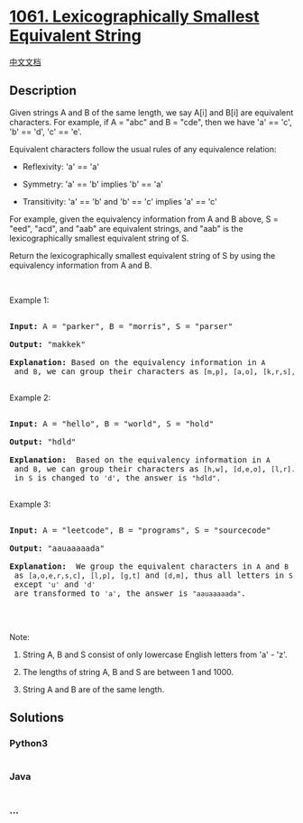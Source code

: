 * [[https://leetcode.com/problems/lexicographically-smallest-equivalent-string][1061.
Lexicographically Smallest Equivalent String]]
  :PROPERTIES:
  :CUSTOM_ID: lexicographically-smallest-equivalent-string
  :END:
[[./solution/1000-1099/1061.Lexicographically Smallest Equivalent String/README.org][中文文档]]

** Description
   :PROPERTIES:
   :CUSTOM_ID: description
   :END:

#+begin_html
  <p>
#+end_html

Given strings A and B of the same length, we say A[i] and B[i] are
equivalent characters. For example, if A = "abc" and B = "cde", then we
have 'a' == 'c', 'b' == 'd', 'c' == 'e'.

#+begin_html
  </p>
#+end_html

#+begin_html
  <p>
#+end_html

Equivalent characters follow the usual rules of any equivalence
relation:

#+begin_html
  </p>
#+end_html

#+begin_html
  <ul>
#+end_html

#+begin_html
  <li>
#+end_html

Reflexivity: 'a' == 'a'

#+begin_html
  </li>
#+end_html

#+begin_html
  <li>
#+end_html

Symmetry: 'a' == 'b' implies 'b' == 'a'

#+begin_html
  </li>
#+end_html

#+begin_html
  <li>
#+end_html

Transitivity: 'a' == 'b' and 'b' == 'c' implies 'a' == 'c'

#+begin_html
  </li>
#+end_html

#+begin_html
  </ul>
#+end_html

#+begin_html
  <p>
#+end_html

For example, given the equivalency information from A and B above, S =
"eed", "acd", and "aab" are equivalent strings, and "aab" is the
lexicographically smallest equivalent string of S.

#+begin_html
  </p>
#+end_html

#+begin_html
  <p>
#+end_html

Return the lexicographically smallest equivalent string of S by using
the equivalency information from A and B.

#+begin_html
  </p>
#+end_html

#+begin_html
  <p>
#+end_html

 

#+begin_html
  </p>
#+end_html

#+begin_html
  <p>
#+end_html

Example 1:

#+begin_html
  </p>
#+end_html

#+begin_html
  <pre>

  <strong>Input: </strong>A = <span id="example-input-1-1">&quot;parker&quot;</span>, B = <span id="example-input-1-2">&quot;morris&quot;</span>, S = <span id="example-input-1-3">&quot;parser&quot;</span>

  <strong>Output: </strong><span id="example-output-1">&quot;makkek&quot;</span>

  <strong>Explanation:</strong> Based on the equivalency information in <code>A</code> and <code>B</code>, we can group their characters as <code>[m,p]</code>, <code>[a,o]</code>, <code>[k,r,s]</code>, <code>[e,i]</code>. The characters in each group are equivalent and sorted in lexicographical order. So the answer is <code>&quot;makkek&quot;</code>.

  </pre>
#+end_html

#+begin_html
  <p>
#+end_html

Example 2:

#+begin_html
  </p>
#+end_html

#+begin_html
  <pre>

  <strong>Input: </strong>A = <span id="example-input-2-1">&quot;hello&quot;</span>, B = <span id="example-input-2-2">&quot;world&quot;</span>, S = <span id="example-input-2-3">&quot;hold&quot;</span>

  <strong>Output: </strong><span id="example-output-2">&quot;hdld&quot;</span>

  <strong>Explanation: </strong> Based on the equivalency information in <code>A</code> and <code>B</code>, we can group their characters as <code>[h,w]</code>, <code>[d,e,o]</code>, <code>[l,r]</code>. So only the second letter <code>&#39;o&#39;</code> in <code>S</code> is changed to <code>&#39;d&#39;</code>, the answer is <code>&quot;hdld&quot;</code>.

  </pre>
#+end_html

#+begin_html
  <p>
#+end_html

Example 3:

#+begin_html
  </p>
#+end_html

#+begin_html
  <pre>

  <strong>Input: </strong>A = <span id="example-input-3-1">&quot;leetcode&quot;</span>, B = <span id="example-input-3-2">&quot;programs&quot;</span>, S = <span id="example-input-3-3">&quot;sourcecode&quot;</span>

  <strong>Output: </strong><span id="example-output-3">&quot;aauaaaaada&quot;</span>

  <strong>Explanation: </strong> We group the equivalent characters in <code>A</code> and <code>B</code> as <code>[a,o,e,r,s,c]</code>, <code>[l,p]</code>, <code>[g,t]</code> and <code>[d,m]</code>, thus all letters in <code>S</code> except <code>&#39;u&#39;</code> and <code>&#39;d&#39;</code> are transformed to <code>&#39;a&#39;</code>, the answer is <code>&quot;aauaaaaada&quot;</code>.

  </pre>
#+end_html

#+begin_html
  <p>
#+end_html

 

#+begin_html
  </p>
#+end_html

#+begin_html
  <p>
#+end_html

Note:

#+begin_html
  </p>
#+end_html

#+begin_html
  <ol>
#+end_html

#+begin_html
  <li>
#+end_html

String A, B and S consist of only lowercase English letters from 'a' -
'z'.

#+begin_html
  </li>
#+end_html

#+begin_html
  <li>
#+end_html

The lengths of string A, B and S are between 1 and 1000.

#+begin_html
  </li>
#+end_html

#+begin_html
  <li>
#+end_html

String A and B are of the same length.

#+begin_html
  </li>
#+end_html

#+begin_html
  </ol>
#+end_html

** Solutions
   :PROPERTIES:
   :CUSTOM_ID: solutions
   :END:

#+begin_html
  <!-- tabs:start -->
#+end_html

*** *Python3*
    :PROPERTIES:
    :CUSTOM_ID: python3
    :END:
#+begin_src python
#+end_src

*** *Java*
    :PROPERTIES:
    :CUSTOM_ID: java
    :END:
#+begin_src java
#+end_src

*** *...*
    :PROPERTIES:
    :CUSTOM_ID: section
    :END:
#+begin_example
#+end_example

#+begin_html
  <!-- tabs:end -->
#+end_html
